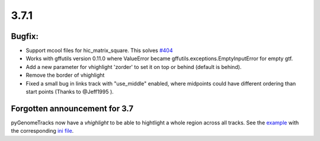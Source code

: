 3.7.1
=====

Bugfix:
^^^^^^^

- Support mcool files for hic_matrix_square. This solves `#404 <https://github.com/deeptools/pyGenomeTracks/issues/404>`_

- Works with gffutils version 0.11.0 where ValueError became gffutils.exceptions.EmptyInputError for empty gtf.

- Add a new parameter for vhighlight 'zorder' to set it on top or behind (default is behind).

- Remove the border of vhighlight

- Fixed a small bug in links track with "use_middle" enabled, where midpoints could have different ordering than start points (Thanks to @Jeff1995 ).

Forgotten announcement for 3.7
^^^^^^^^^^^^^^^^^^^^^^^^^^^^^^

pyGenomeTracks now have a `vhighlight` to be able to hightlight a whole region across all tracks.
See the `example <https://github.com/deeptools/pyGenomeTracks/blob/3.7/pygenometracks/tests/test_data/master_vhighlight.png>`_ with the corresponding `ini file <https://github.com/deeptools/pyGenomeTracks/blob/3.7/pygenometracks/tests/test_data/vhighlight.ini>`_.
